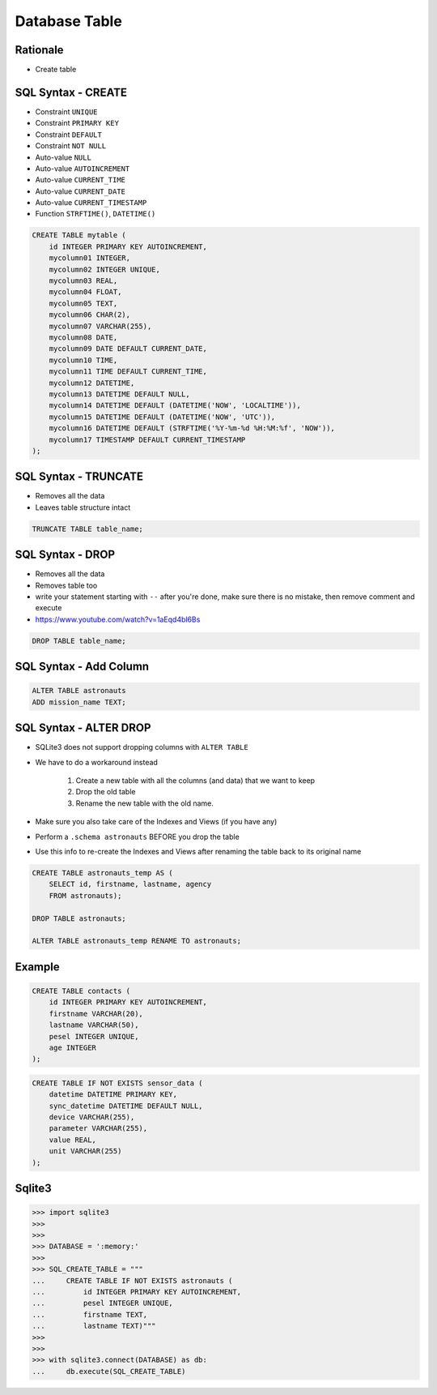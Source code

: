 Database Table
==============


Rationale
---------
* Create table

.. figure:: img/sqlite3-create.png


SQL Syntax - CREATE
-------------------
* Constraint ``UNIQUE``
* Constraint ``PRIMARY KEY``
* Constraint ``DEFAULT``
* Constraint ``NOT NULL``
* Auto-value ``NULL``
* Auto-value ``AUTOINCREMENT``
* Auto-value ``CURRENT_TIME``
* Auto-value ``CURRENT_DATE``
* Auto-value ``CURRENT_TIMESTAMP``
* Function ``STRFTIME()``, ``DATETIME()``

.. code-block:: sql

    CREATE TABLE mytable (
        id INTEGER PRIMARY KEY AUTOINCREMENT,
        mycolumn01 INTEGER,
        mycolumn02 INTEGER UNIQUE,
        mycolumn03 REAL,
        mycolumn04 FLOAT,
        mycolumn05 TEXT,
        mycolumn06 CHAR(2),
        mycolumn07 VARCHAR(255),
        mycolumn08 DATE,
        mycolumn09 DATE DEFAULT CURRENT_DATE,
        mycolumn10 TIME,
        mycolumn11 TIME DEFAULT CURRENT_TIME,
        mycolumn12 DATETIME,
        mycolumn13 DATETIME DEFAULT NULL,
        mycolumn14 DATETIME DEFAULT (DATETIME('NOW', 'LOCALTIME')),
        mycolumn15 DATETIME DEFAULT (DATETIME('NOW', 'UTC')),
        mycolumn16 DATETIME DEFAULT (STRFTIME('%Y-%m-%d %H:%M:%f', 'NOW')),
        mycolumn17 TIMESTAMP DEFAULT CURRENT_TIMESTAMP
    );


SQL Syntax - TRUNCATE
---------------------
* Removes all the data
* Leaves table structure intact

.. code-block:: sql

    TRUNCATE TABLE table_name;


SQL Syntax - DROP
-----------------
* Removes all the data
* Removes table too
* write your statement starting with ``--`` after you're done, make sure
  there is no mistake, then remove comment and execute
* https://www.youtube.com/watch?v=1aEqd4bl6Bs

.. code-block:: sql

    DROP TABLE table_name;


SQL Syntax - Add Column
-----------------------
.. code-block:: sql

    ALTER TABLE astronauts
    ADD mission_name TEXT;


SQL Syntax - ALTER DROP
-----------------------
* SQLite3 does not support dropping columns with ``ALTER TABLE``
* We have to do a workaround instead

    1. Create a new table with all the columns (and data)
       that we want to keep
    2. Drop the old table
    3. Rename the new table with the old name.

* Make sure you also take care of the Indexes and Views (if you have any)
* Perform a ``.schema astronauts`` BEFORE you drop the table
* Use this info to re-create the Indexes and Views after renaming the
  table back to its original name

.. code-block:: sql

    CREATE TABLE astronauts_temp AS (
        SELECT id, firstname, lastname, agency
        FROM astronauts);

    DROP TABLE astronauts;

    ALTER TABLE astronauts_temp RENAME TO astronauts;


Example
-------
.. code-block:: sql

    CREATE TABLE contacts (
        id INTEGER PRIMARY KEY AUTOINCREMENT,
        firstname VARCHAR(20),
        lastname VARCHAR(50),
        pesel INTEGER UNIQUE,
        age INTEGER
    );

.. code-block:: sql

    CREATE TABLE IF NOT EXISTS sensor_data (
        datetime DATETIME PRIMARY KEY,
        sync_datetime DATETIME DEFAULT NULL,
        device VARCHAR(255),
        parameter VARCHAR(255),
        value REAL,
        unit VARCHAR(255)
    );


Sqlite3
-------
>>> import sqlite3
>>>
>>>
>>> DATABASE = ':memory:'
>>>
>>> SQL_CREATE_TABLE = """
...     CREATE TABLE IF NOT EXISTS astronauts (
...         id INTEGER PRIMARY KEY AUTOINCREMENT,
...         pesel INTEGER UNIQUE,
...         firstname TEXT,
...         lastname TEXT)"""
>>>
>>>
>>> with sqlite3.connect(DATABASE) as db:
...     db.execute(SQL_CREATE_TABLE)
